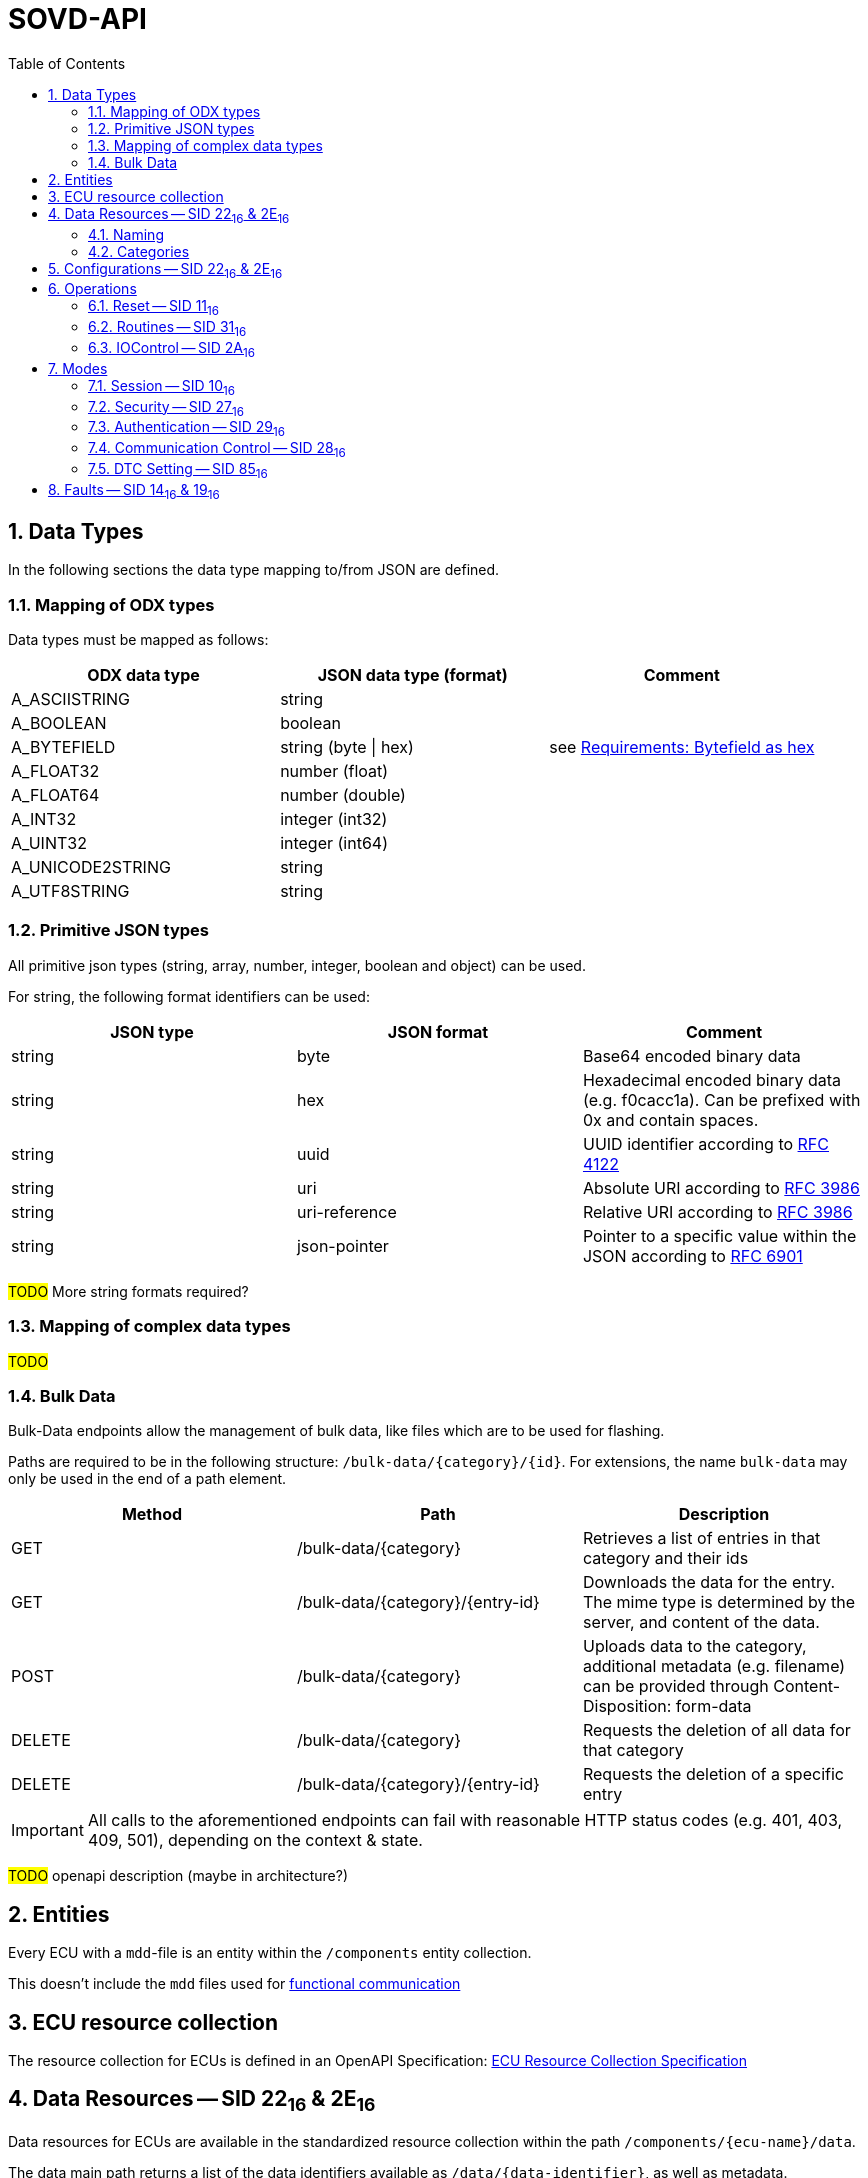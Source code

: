 [#_architecture_sovd_api_standard]
= SOVD-API
:toc:
:numbered:

ifndef::rootpath[]
:rootpath: ../..
endif::rootpath[]


== Data Types

In the following sections the data type mapping to/from JSON are defined.

=== Mapping of ODX types
[.specitem, oft-sid="arch~sovd.api.data-types.mapping~1" oft-covers="req~sovd.api.data-types.mapping~1"]

Data types must be mapped as follows:

[cols="1,1,1"]
|===
|ODX data type|JSON data type (format)|Comment

|A_ASCIISTRING
|string
|

|A_BOOLEAN
|boolean
|

|A_BYTEFIELD
|string (byte \| hex)
| see xref:{rootpath}/requirements/04_sovd.adoc#_requirements_bytefield_as_hex[Requirements: Bytefield as hex]

|A_FLOAT32
|number (float)
|

|A_FLOAT64
|number (double)
|

|A_INT32
|integer (int32)
|

|A_UINT32
|integer (int64)
|

|A_UNICODE2STRING
|string
|

|A_UTF8STRING
|string
|

|===

=== Primitive JSON types
[.specitem, oft-sid="arch~sovd.api.data-types.json~1" oft-covers="req~sovd.api.data-types.json~1"]

All primitive json types (string, array, number, integer, boolean and object) can be used.

For string, the following format identifiers can be used:
[cols="1,1,1"]
|===
|JSON type|JSON format|Comment

|string
|byte
|Base64 encoded binary data

|string
|hex
|Hexadecimal encoded binary data (e.g. f0cacc1a). Can be prefixed with 0x and contain spaces.

|string
|uuid
|UUID identifier according to link:https://www.rfc-editor.org/rfc/rfc4122[RFC 4122]

|string
|uri
|Absolute URI according to link:https://www.rfc-editor.org/rfc/rfc3986[RFC 3986]

|string
|uri-reference
|Relative URI according to link:https://www.rfc-editor.org/rfc/rfc3986[RFC 3986]

|string
|json-pointer
|Pointer to a specific value within the JSON according to link:https://www.rfc-editor.org/rfc/rfc6901[RFC 6901]

|===

#TODO# More string formats required?

=== Mapping of complex data types
#TODO#


=== Bulk Data
[#_architecture_sovd_bulk_data]

Bulk-Data endpoints allow the management of bulk data, like files which are to be used for flashing.

Paths are required to be in the following structure: `/bulk-data/+{category}+/+{id}+`. For extensions,
the name `bulk-data` may only be used in the end of a path element.

|===
|Method|Path|Description

|GET
|/bulk-data/+{category}+
|Retrieves a list of entries in that category and their ids

|GET
|/bulk-data/+{category}/{entry-id}+
|Downloads the data for the entry. The mime type is determined by the server,
and content of the data.

|POST
|/bulk-data/+{category}+
|Uploads data to the category, additional metadata (e.g. filename) can be
provided through Content-Disposition: form-data

|DELETE
|/bulk-data/+{category}+
|Requests the deletion of all data for that category

|DELETE
|/bulk-data/+{category}/{entry-id}+
|Requests the deletion of a specific entry

|===

IMPORTANT: All calls to the aforementioned endpoints can fail with reasonable HTTP status codes (e.g. 401, 403, 409, 501), depending on the context & state.

#TODO# openapi description (maybe in architecture?)

== Entities

[.specitem, oft-sid="arch~sovd.api.standard-resource-collection-mapping~1" oft-covers="req~sovd.api.standard-resource-collection-mapping~1"]

Every ECU with a `mdd`-file is an entity within the `/components` entity collection.

This doesn't include the `mdd` files used for xref:{rootpath}/architecture/03_sovd-api/03_extensions/02_functional-comm-api.adoc#_architecture_sovd_api_iso_extensions_functional_comm[functional communication]

== ECU resource collection

The resource collection for ECUs is defined in an OpenAPI Specification: xref:{rootpath}/architecture/03_sovd-api/openapi/ecu_resource_collection.yaml[ECU Resource Collection Specification]

== Data Resources -- SID 22~16~ & 2E~16~

Data resources for ECUs are available in the standardized resource collection within the path `/components/+{ecu-name}+/data`.

The data main path returns a list of the data identifiers available as `/data/+{data-identifier}+`,
as well as metadata.

A data identifier in the list is described with the following attributes (all string):

|===
|Attribute|Description

|id
|Path element id (i.e. short name)

|name
|Name of the element (i.e. long name)

|category
|Category of the element
|===

#TODO# openapi

=== Naming

Names for data resources are determined by taking all diag-services defined for 22~16~ and 2E~16~ --
their short-name is taken as a base and processed by removing configurable prefixes/suffixes, to determine
the data identifier within the `/data/+{data-identifier}+` path.

=== Categories

The category of a data identifier must be mappable with configuration, in which the functional class name
is mapped to a category name.

The following standard categories are defined by the standard:

|===
|Name|Description

|identData
|Identification data -- everything related to the identification of an ECU/Vehicle

|currentData
|Measurement data which can dynamically change

|storedData
|Parameters stored in the ECU

|sysInfo
|System information - data related to system resources, that can change dynamically (e.g. memory consumption)

|===

Additional custom categories must be prefixed with `x-sovd2uds-`, or in custom vendor configuration with a vendor
specific prefix, different to `x-sovd2uds`.

Services without a mapping should be ignored, to allow a separation between configuration & data services.

== Configurations -- SID 22~16~ & 2E~16~

Names for data resources are determined by taking all diag-services defined for 22~16~ and 2E~16~, and filtering
them for a configurable functional class name. Their short-name is taken as a base and processed by removing
configurable prefixes/suffixes, to determine the data identifier within the `/configurations/+{data-identifier}+` path.

The returned item properties for the `/configurations` item list are:

|===
|Attribute|Description

|id
|Path element id (i.e. short name)

|name
|Name of the element (i.e. long name)

|type
|Always `parameter`

|x-sovd2uds-serviceAbstract
|Array of strings containing the SIDs and data identifier as hexadecimal string (e.g. ["2E1234", "221234"])

|===

NOTE: `x-sovd2uds-serviceAbstract` is an extension to the standard.

.Rationale for serviceAbstract

Coding data files might not include the matching name for a service, or detailed json parameters which would
be required to code an ECU. Therefore, a "reverse lookup" to the name can be required, so a client without
access to the diagnostic description is able to code an ECU just with the `2E 1234 <payload>` data,
utilizing the `application/octet-stream` extension for a `PUT /configurations/+{data-identifier}+` call.

== Operations

Operations in the CDA are Routines (31~16~), Reset (11~16~), and an extension to configure
communication parameters.

=== Reset -- SID 11~16~

For compatibility with SOVD version 1.0 and earlier, the operations `/operations/ecureset` and
`/operations/reset` to reset an ECU must be supported.

=== Routines -- SID 31~16~

All services with the SID 31~16~ are considered for operations -- as with data, their short names are
preprocessed by removing configurable prefixes/suffixes to determine routine identifiers available as
the `/operations/+{routine-identifier}+` path.

The items in the list of items available under `/operations` must include the following attributes:

|===
|Attribute|Type|Description

|id
|string
|Path element for the routine identifier (i.e. short name)

|name
|string
|Name of the routine (long name)

|proximity_proof_required
|boolean
|Always `false`

|asynchronous_execution
|boolean
|Either `true` or `false`, depends on the defined subfunctions for the routine

|===

==== Synchronous -- Start only

When a routine only defines the `Start` subfunction, it is considered Synchronous. This means
that the return for `asynchronous_execution` in the list will be `false`, and that a call to
execute the routine with `POST /operations/+{routine-name}+/executions` is executed synchronously,
and will directly return the response from the ECU.

==== Asynchronous -- Start, Stop & RequestResults

When a routine subfunctions other than `Start`, it is considered Asynchronous. This means
that the return for `asynchronous_execution` in the list will be `true`, and that a call to
execute the routine with `POST /operations/+{routine-name}+/executions` is executed on the ECU,
and will return the response from the ECU, as well as an `id` for calling the RequestResults
subfunction with `GET /operations/+{routine-name}+/executions/+{id}+`.

Additionally, calling `DELETE /operations/+{routine-name}+/executions/+{id}+` is possible to
call the Stop subfunction of the routine.

If any of the sub functions are not available, the call will result in an error, unless the
`x-sovd2uds-supressService` query parameter is set to true.

If DELETE is called, and an ECU error is encountered, the `id` will not be deleted, unless the
query parameter `x-sovd2uds-force` is set to true. This allows the client to handle
returned errors, and to call the Stop subfunction again.

=== IOControl -- SID 2A~16~

NOTE: Not supported at this time

== Modes

=== Session -- SID 10~16~
[#_architecture_sovd_session]

The endpoint `/modes/session` can be used to determine the current ECU session, as well as
trying to switch into a different session.

|===
|Method|Path|Description

|GET
|/modes/session
|Returns the current session

|PUT
|/modes/session
|Tries to switch into the specified session

|===

The format for the request body is:

[source,json]
----
{
  "value": "<session name>",
  "mode_expiration": 3600
}
----

The names of the sessions for the field `value`  are determined by the short-name for the state in the
ECUs state chart for the SID 10~16~ services. It is case-insensitive.

The field `mode_expiration` is optional, if set, it determines the time in seconds how long the session
should be active. Once that time expires, the session is automatically reset to the default session.

In the response body, `id` and `value` must be included.

See also chapter 7.16 in ISO 17978-3.

=== Security -- SID 27~16~

The endpoints are available under the path `/modes/security`.

Works similar to xref:_architecture_sovd_session[Session] defined in the previous chapter. The names
of the security access levels are determined through the state charts for the SID 27~16~ services.

=== Authentication -- SID 29~16~

NOTE: This is technically a deviation to the Table 343 in the ISO-API. The table in the ISO is misleading, since 8.3.2 and 8.3.3 describe them separately.

The endpoints are available under `/modes/authentication`. A `PUT` call needs to provide a request body containing
`value` with the desired subfunction (names are determined by UDS standard), and a `parameters` field containing
all request parameters.

Diagnostic data descriptions have to specify the used services including the subfunction individually, so the
request parameters can be converted into UDS payloads.

=== Communication Control -- SID 28~16~

To control the communication parameters of an ECU, the path `/modes/commctrl` is offered, which can be called
similarly to xref:_architecture_sovd_session[sessions] (without expiration).

The attribute `value` allows the following subfunction names based on the UDS standard:

* enableRxAndEnableTx
* enableRxAndDisableTx
* disableRxAndEnableTx
* disableRxAndDisableTx

Matching 28~16~ service entries must be present in the diagnostic description. Parameters can be provided
through an additional `parameters` attribute.

NOTE: Other values are not supported.

=== DTC Setting -- SID 85~16~

To control the dtc settings of an ECU, the path `/modes/dtcsetting` is offered, which can be called
similarly to xref:_architecture_sovd_session[sessions] (without expiration).

The attribute `value` allows the values `off` and `on`, to call the corresponding subfunctions on the ECU.

Matching 85~16~ service entries must be present in the diagnostic description. Parameters can be provided
through an additional `parameters` attribute.

NOTE: Other specific extensions to the values are not supported.

== Faults -- SID 14~16~ & 19~16~

#TODO#

`/faults`

